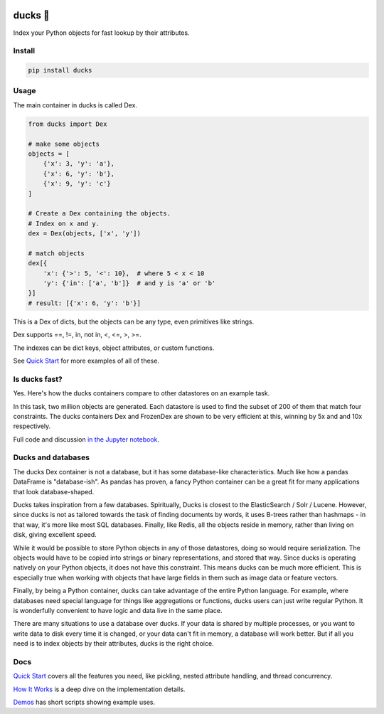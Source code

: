 .. image:: https://github.com/manimino/ducks/workflows/tests/ducks-main.png
    :alt: Ducks, the Python object indexer

=========
ducks  🦆
=========

Index your Python objects for fast lookup by their attributes.

.. image:: https://img.shields.io/github/stars/manimino/ducks.svg?style=social&label=Star&maxAge=2592000
    :target: https://github.com/manimino/ducks
    :alt: GitHub stars
.. image:: https://github.com/manimino/ducks/workflows/tests/badge.svg
    :target: https://github.com/manimino/ducks/actions
    :alt: tests Actions Status
.. image:: https://img.shields.io/static/v1?label=Coverage&message=100%&color=2ea44f
    :alt: Coverage - 100%
.. image:: https://img.shields.io/static/v1?label=license&message=MIT&color=2ea44f
    :target: https://github.com/manimino/ducks/blob/main/LICENSE
    :alt: license - MIT
.. image:: https://img.shields.io/static/v1?label=python&message=3.7%2B&color=2ea44f
    :target: https://github.com/manimino/ducks/
    :alt: python - 3.7+

-------
Install
-------

.. code-block::

    pip install ducks

-----
Usage
-----

The main container in ducks is called Dex.

.. code-block::

    from ducks import Dex

    # make some objects
    objects = [
        {'x': 3, 'y': 'a'},
        {'x': 6, 'y': 'b'},
        {'x': 9, 'y': 'c'}
    ]

    # Create a Dex containing the objects.
    # Index on x and y.
    dex = Dex(objects, ['x', 'y'])

    # match objects
    dex[{
        'x': {'>': 5, '<': 10},  # where 5 < x < 10
        'y': {'in': ['a', 'b']}  # and y is 'a' or 'b'
    }]
    # result: [{'x': 6, 'y': 'b'}]

This is a Dex of dicts, but the objects can be any type, even primitives like strings.

Dex supports ==, !=, in, not in, <, <=, >, >=.

The indexes can be dict keys, object attributes, or custom functions.

See `Quick Start <https://ducks.readthedocs.io/en/latest/quick_start.html>`_ for more examples of all of these.

--------------
Is ducks fast?
--------------

Yes. Here's how the ducks containers compare to other datastores on an example task.

.. image:: https://raw.githubusercontent.com/manimino/ducks/main/docs/img/perf_bench.png
    :width: 600

In this task, two million objects are generated. Each datastore is used to find the subset of 200 of them that match
four constraints. The ducks containers Dex and FrozenDex are shown to be very efficient at this, winning by 5x and
and 10x respectively.

Full code and discussion `in the Jupyter notebook <https://github.com/manimino/ducks/blob/main/examples/perf_demo.ipynb>`_.

-------------------
Ducks and databases
-------------------

The ducks Dex container is not a database, but it has some database-like characteristics. Much like how a pandas
DataFrame is "database-ish". As pandas has proven, a fancy Python container can be a great fit for many applications that
look database-shaped.

Ducks takes inspiration from a few databases. Spiritually, Ducks is closest to the ElasticSearch / Solr / Lucene.
However, since ducks is not as tailored towards the task of finding documents by words, it uses B-trees
rather than hashmaps - in that way, it's more like most SQL databases. Finally, like Redis, all the objects reside in
memory, rather than living on disk, giving excellent speed.

While it would be possible to store Python objects in any of those datastores, doing so would require serialization. The
objects would have to be copied into strings or binary representations, and stored that way. Since ducks is
operating natively on your Python objects, it does not have this constraint. This means ducks can be much more
efficient. This is especially true when working with objects that have large fields in them such as image data or
feature vectors.

Finally, by being a Python container, ducks can take advantage of the entire Python language. For example, where
databases need special language for things like aggregations or functions, ducks users can just write regular Python.
It is wonderfully convenient to have logic and data live in the same place.

There are many situations to use a database over ducks. If your data is shared by multiple processes, or you
want to write data to disk every time it is changed, or your data can't fit in memory, a database will work better.
But if all you need is to index objects by their attributes, ducks is the right choice.

----
Docs
----

`Quick Start <https://ducks.readthedocs.io/en/latest/quick_start.html>`_ covers all the features you need, like
pickling, nested attribute handling, and thread concurrency.

`How It Works <https://ducks.readthedocs.io/en/latest/how_it_works.html>`_ is a deep dive on the implementation details.

`Demos <https://ducks.readthedocs.io/en/latest/demos.html>`_ has short scripts showing example uses.
